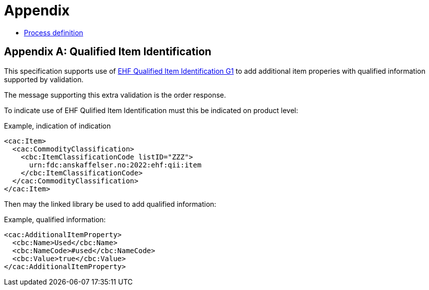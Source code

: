 = Appendix

* link:files/process.pdf[Process definition]

[[qii]]
[appendix]
= Qualified Item Identification

This specification supports use of https://anskaffelser.dev/incubator/qii/spec/g1/[EHF Qualified Item Identification G1] to add additional item properies with qualified information supported by validation.

The message supporting this extra validation is the order response.

To indicate use of EHF Qulified Item Identification must this be indicated on product level:

.Example, indication of indication
[source, xml]
----
<cac:Item>
  <cac:CommodityClassification>
    <cbc:ItemClassificationCode listID="ZZZ">
      urn:fdc:anskaffelser.no:2022:ehf:qii:item
    </cbc:ItemClassificationCode>
  </cac:CommodityClassification>
</cac:Item>
----

Then may the linked library be used to add qualified information:

.Example, qualified information:
[source, xml, indent=0]
----
<cac:AdditionalItemProperty>
  <cbc:Name>Used</cbc:Name>
  <cbc:NameCode>#used</cbc:NameCode>
  <cbc:Value>true</cbc:Value>
</cac:AdditionalItemProperty>
----